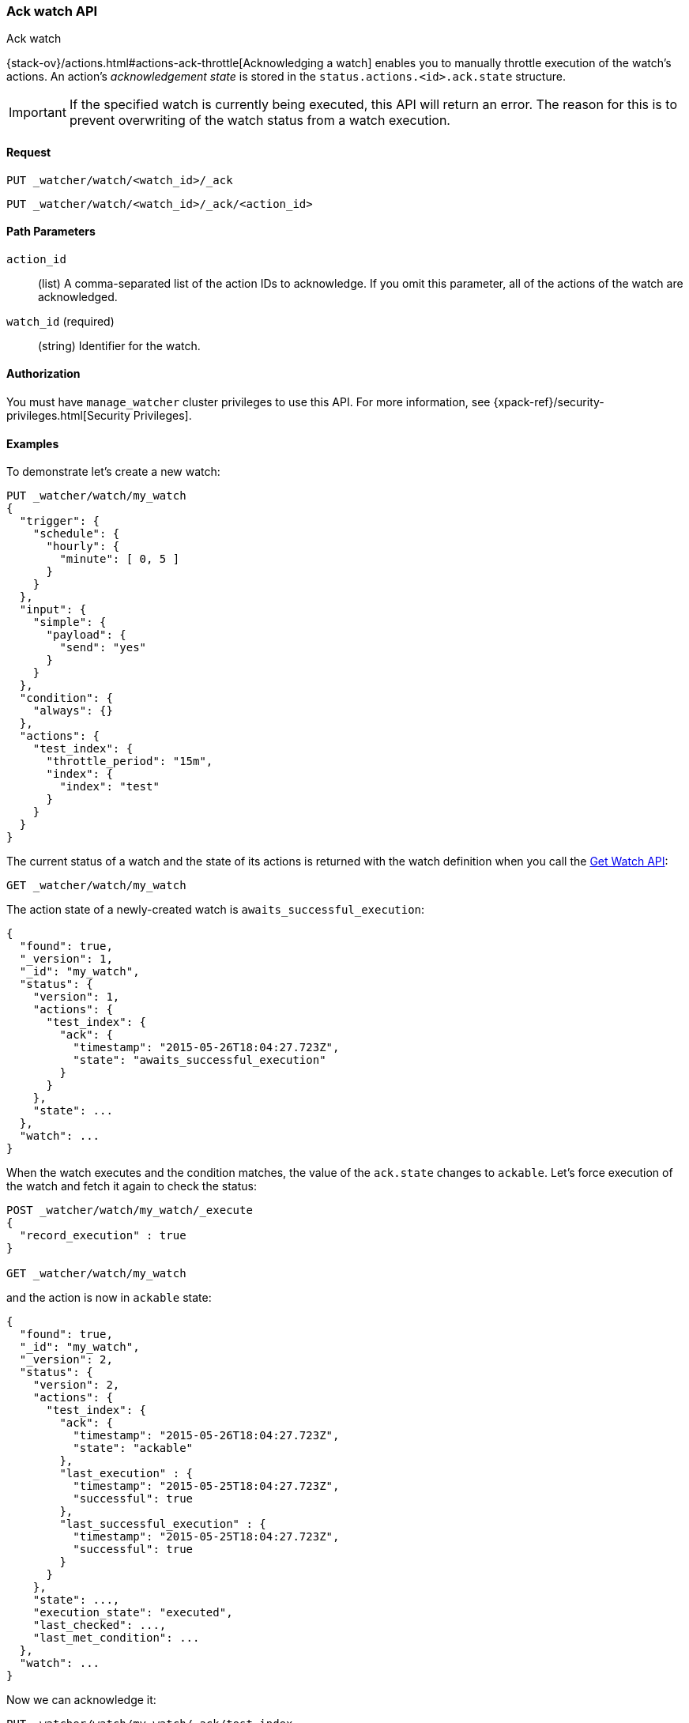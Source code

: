 [role="xpack"]
[[watcher-api-ack-watch]]
=== Ack watch API
++++
<titleabbrev>Ack watch</titleabbrev>
++++

{stack-ov}/actions.html#actions-ack-throttle[Acknowledging a watch] enables you
to manually throttle execution of the watch's actions. An action's
_acknowledgement state_ is stored in the `status.actions.<id>.ack.state`
structure.

IMPORTANT: If the specified watch is currently being executed, this API will return
an error. The reason for this is to prevent overwriting of the watch status from a watch
execution.

[float]
==== Request

`PUT _watcher/watch/<watch_id>/_ack` +

`PUT _watcher/watch/<watch_id>/_ack/<action_id>`

[float]
==== Path Parameters

`action_id`::
  (list) A comma-separated list of the action IDs to acknowledge. If you omit
  this parameter, all of the actions of the watch are acknowledged.

`watch_id` (required)::
  (string) Identifier for the watch.

[float]
==== Authorization

You must have `manage_watcher` cluster privileges to use this API. For more
information, see {xpack-ref}/security-privileges.html[Security Privileges].


[float]
==== Examples

To demonstrate let's create a new watch:

[source,js]
--------------------------------------------------
PUT _watcher/watch/my_watch
{
  "trigger": {
    "schedule": {
      "hourly": {
        "minute": [ 0, 5 ]
      }
    }
  },
  "input": {
    "simple": {
      "payload": {
        "send": "yes"
      }
    }
  },
  "condition": {
    "always": {}
  },
  "actions": {
    "test_index": {
      "throttle_period": "15m",
      "index": {
        "index": "test"
      }
    }
  }
}
--------------------------------------------------
// CONSOLE
// TESTSETUP

The current status of a watch and the state of its actions is returned with the
watch definition when you call the <<watcher-api-get-watch, Get Watch API>>:

[source,js]
--------------------------------------------------
GET _watcher/watch/my_watch
--------------------------------------------------
// CONSOLE

The action state of a newly-created watch is `awaits_successful_execution`:

[source,js]
--------------------------------------------------
{
  "found": true,
  "_version": 1,
  "_id": "my_watch",
  "status": {
    "version": 1,
    "actions": {
      "test_index": {
        "ack": {
          "timestamp": "2015-05-26T18:04:27.723Z",
          "state": "awaits_successful_execution"
        }
      }
    },
    "state": ...
  },
  "watch": ...
}
--------------------------------------------------
// TESTRESPONSE[s/"state": \.\.\./"state": "$body.status.state"/]
// TESTRESPONSE[s/"watch": \.\.\./"watch": "$body.watch"/]
// TESTRESPONSE[s/"timestamp": "2015-05-26T18:04:27.723Z"/"timestamp": "$body.status.actions.test_index.ack.timestamp"/]

When the watch executes and the condition matches, the value of the `ack.state`
changes to `ackable`. Let's force execution of the watch and fetch it again to
check the status:

[source,js]
--------------------------------------------------
POST _watcher/watch/my_watch/_execute
{
  "record_execution" : true
}

GET _watcher/watch/my_watch
--------------------------------------------------
// CONSOLE
// TEST[continued]

and the action is now in `ackable` state:

[source,js]
--------------------------------------------------
{
  "found": true,
  "_id": "my_watch",
  "_version": 2,
  "status": {
    "version": 2,
    "actions": {
      "test_index": {
        "ack": {
          "timestamp": "2015-05-26T18:04:27.723Z",
          "state": "ackable"
        },
        "last_execution" : {
          "timestamp": "2015-05-25T18:04:27.723Z",
          "successful": true
        },
        "last_successful_execution" : {
          "timestamp": "2015-05-25T18:04:27.723Z",
          "successful": true
        }
      }
    },
    "state": ...,
    "execution_state": "executed",
    "last_checked": ...,
    "last_met_condition": ...
  },
  "watch": ...
}
--------------------------------------------------
// TESTRESPONSE[s/"state": \.\.\./"state": "$body.status.state"/]
// TESTRESPONSE[s/"watch": \.\.\./"watch": "$body.watch"/]
// TESTRESPONSE[s/"last_checked": \.\.\./"last_checked": "$body.status.last_checked"/]
// TESTRESPONSE[s/"last_met_condition": \.\.\./"last_met_condition": "$body.status.last_met_condition"/]
// TESTRESPONSE[s/"timestamp": "2015-05-26T18:04:27.723Z"/"timestamp": "$body.status.actions.test_index.ack.timestamp"/]
// TESTRESPONSE[s/"timestamp": "2015-05-25T18:04:27.723Z"/"timestamp": "$body.status.actions.test_index.last_execution.timestamp"/]

Now we can acknowledge it:

[source,js]
--------------------------------------------------
PUT _watcher/watch/my_watch/_ack/test_index
GET _watcher/watch/my_watch
--------------------------------------------------
// CONSOLE
// TEST[continued]

[source,js]
--------------------------------------------------
{
  "found": true,
  "_id": "my_watch",
  "_version": 3,
  "status": {
    "version": 3,
    "actions": {
      "test_index": {
        "ack": {
          "timestamp": "2015-05-26T18:04:27.723Z",
          "state": "acked"
        },
        "last_execution" : {
          "timestamp": "2015-05-25T18:04:27.723Z",
          "successful": true
        },
        "last_successful_execution" : {
          "timestamp": "2015-05-25T18:04:27.723Z",
          "successful": true
        }
      }
    },
    "state": ...,
    "execution_state": "executed",
    "last_checked": ...,
    "last_met_condition": ...
  },
  "watch": ...
}
--------------------------------------------------
// TESTRESPONSE[s/"state": \.\.\./"state": "$body.status.state"/]
// TESTRESPONSE[s/"watch": \.\.\./"watch": "$body.watch"/]
// TESTRESPONSE[s/"last_checked": \.\.\./"last_checked": "$body.status.last_checked"/]
// TESTRESPONSE[s/"last_met_condition": \.\.\./"last_met_condition": "$body.status.last_met_condition"/]
// TESTRESPONSE[s/"timestamp": "2015-05-26T18:04:27.723Z"/"timestamp": "$body.status.actions.test_index.ack.timestamp"/]
// TESTRESPONSE[s/"timestamp": "2015-05-25T18:04:27.723Z"/"timestamp": "$body.status.actions.test_index.last_execution.timestamp"/]

Acknowledging an action throttles further executions of that action until its
`ack.state` is reset to `awaits_successful_execution`. This happens when the
condition of the watch is not met (the condition evaluates to `false`).

You can acknowledge multiple actions by assigning the `actions` parameter a
comma-separated list of action ids:

[source,js]
--------------------------------------------------
POST _watcher/watch/my_watch/_ack/action1,action2
--------------------------------------------------
// CONSOLE

To acknowledge all of the actions of a watch, simply omit the `actions`
parameter:

[source,js]
--------------------------------------------------
POST _watcher/watch/my_watch/_ack
--------------------------------------------------
// TEST[s/^/POST _watcher\/watch\/my_watch\/_execute\n{ "record_execution" : true }\n/]
// CONSOLE


The response looks like a get watch response, but only contains the status:

[source,js]
--------------------------------------------------
{
  "status": {
    "state": {
      "active": true,
      "timestamp": "2015-05-26T18:04:27.723Z"
    },
    "last_checked": "2015-05-26T18:04:27.753Z",
    "last_met_condition": "2015-05-26T18:04:27.763Z",
    "actions": {
      "test_index": {
        "ack" : {
          "timestamp": "2015-05-26T18:04:27.713Z",
          "state": "acked"
        },
        "last_execution" : {
          "timestamp": "2015-05-25T18:04:27.733Z",
          "successful": true
        },
        "last_successful_execution" : {
          "timestamp": "2015-05-25T18:04:27.773Z",
          "successful": true
        }
      }
    },
    "execution_state": "executed",
    "version": 2
  }
}

--------------------------------------------------
// TESTRESPONSE[s/"last_checked": "2015-05-26T18:04:27.753Z"/"last_checked": "$body.status.last_checked"/]
// TESTRESPONSE[s/"last_met_condition": "2015-05-26T18:04:27.763Z"/"last_met_condition": "$body.status.last_met_condition"/]
// TESTRESPONSE[s/"timestamp": "2015-05-26T18:04:27.723Z"/"timestamp": "$body.status.state.timestamp"/]
// TESTRESPONSE[s/"timestamp": "2015-05-26T18:04:27.713Z"/"timestamp": "$body.status.actions.test_index.ack.timestamp"/]
// TESTRESPONSE[s/"timestamp": "2015-05-25T18:04:27.733Z"/"timestamp": "$body.status.actions.test_index.last_execution.timestamp"/]
// TESTRESPONSE[s/"timestamp": "2015-05-25T18:04:27.773Z"/"timestamp": "$body.status.actions.test_index.last_successful_execution.timestamp"/]
